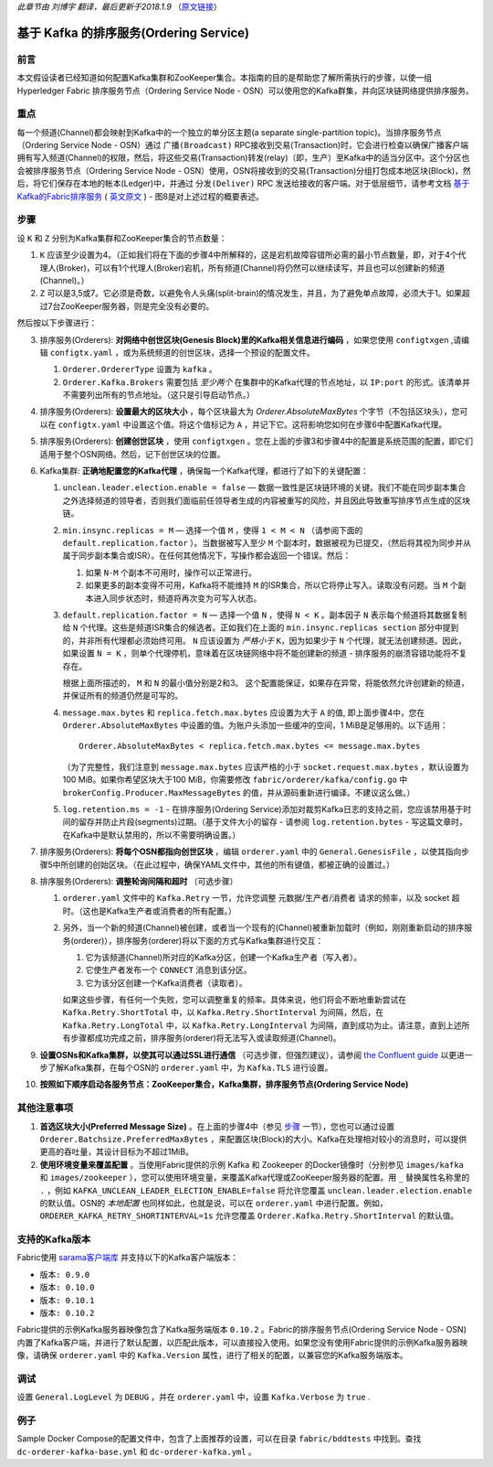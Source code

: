 *此章节由 刘博宇 翻译，最后更新于2018.1.9* （`原文链接`_）

.. _`原文链接`: http://hyperledger-fabric.readthedocs.io/en/latest/kafka.html

基于 Kafka 的排序服务(Ordering Service)
========================================

前言
------

本文假设读者已经知道如何配置Kafka集群和ZooKeeper集合。本指南的目的是帮助您了解所需执行的步骤，以使一组 Hyperledger Fabric 排序服务节点（Ordering Service Node - OSN）可以使用您的Kafka群集，并向区块链网络提供排序服务。

重点
------

每一个频道(Channel)都会映射到Kafka中的一个独立的单分区主题(a separate single-partition topic)。当排序服务节点（Ordering Service Node - OSN）通过 ``广播(Broadcast)`` RPC接收到交易(Transaction)时，它会进行检查以确保广播客户端拥有写入频道(Channel)的权限，然后，将这些交易(Transaction)转发(relay)（即，生产）至Kafka中的适当分区中。这个分区也会被排序服务节点（Ordering Service Node - OSN）使用，OSN将接收到的交易(Transaction)分组打包成本地区块(Block)，然后，将它们保存在本地的帐本(Ledger)中，并通过 ``分发(Deliver)`` RPC 发送给接收的客户端。对于低层细节，请参考文档 `基于Kafka的Fabric排序服务 <http://wutongtree.github.io/translations/Kafka-based-Ordering-Service_zh>`_ ( `英文原文 <https://docs.google.com/document/d/1vNMaM7XhOlu9tB_10dKnlrhy5d7b1u8lSY8a-kVjCO4/edit>`_ ) - 图8是对上述过程的概要表述。

步骤
-----

设 ``K`` 和 ``Z`` 分别为Kafka集群和ZooKeeper集合的节点数量：

#. ``K`` 应该至少设置为4。（正如我们将在下面的步骤4中所解释的，这是宕机故障容错所必需的最小节点数量，即，对于4个代理人(Broker)，可以有1个代理人(Broker)宕机，所有频道(Channel)将仍然可以继续读写，并且也可以创建新的频道(Channel)。）

#. ``Z`` 可以是3,5或7。它必须是奇数，以避免令人头痛(split-brain)的情况发生，并且，为了避免单点故障，必须大于1。如果超过7台ZooKeeper服务器，则是完全没有必要的。

然后按以下步骤进行：

3. 排序服务(Orderers): **对网络中创世区块(Genesis Block)里的Kafka相关信息进行编码** ，如果您使用 ``configtxgen`` ,请编辑 ``configtx.yaml`` ，或为系统频道的创世区块，选择一个预设的配置文件。 

   #. ``Orderer.OrdererType`` 设置为 ``kafka`` 。
   #. ``Orderer.Kafka.Brokers`` 需要包括 *至少两个* 在集群中的Kafka代理的节点地址，以 ``IP:port`` 的形式。该清单并不需要列出所有的节点地址。（这只是引导启动节点。）

#. 排序服务(Orderers): **设置最大的区块大小** ，每个区块最大为 `Orderer.AbsoluteMaxBytes` 个字节（不包括区块头），您可以在 ``configtx.yaml`` 中设置这个值。将这个值标记为 ``A`` ，并记下它。这将影响您如何在步骤6中配置Kafka代理。

#. 排序服务(Orderers): **创建创世区块** ，使用 ``configtxgen`` 。您在上面的步骤3和步骤4中的配置是系统范围的配置，即它们适用于整个OSN网络。然后，记下创世区块的位置。

#. Kafka集群: **正确地配置您的Kafka代理** ，确保每一个Kafka代理，都进行了如下的关键配置：

   #. ``unclean.leader.election.enable = false`` — 数据一致性是区块链环境的关键。我们不能在同步副本集合之外选择频道的领导者，否则我们面临前任领导者生成的内容被重写的风险，并且因此导致重写排序节点生成的区块链。

   #. ``min.insync.replicas = M`` — 选择一个值 ``M`` ，使得 ``1 < M < N`` （请参阅下面的 ``default.replication.factor`` ）。当数据被写入至少 ``M`` 个副本时，数据被视为已提交，（然后将其视为同步并从属于同步副本集合或ISR）。在任何其他情况下，写操作都会返回一个错误。然后：

      #. 如果 ``N-M`` 个副本不可用时，操作可以正常进行。
      #. 如果更多的副本变得不可用，Kafka将不能维持 ``M`` 的ISR集合，所以它将停止写入。读取没有问题。当 ``M`` 个副本进入同步状态时，频道将再次变为可写入状态。

   #. ``default.replication.factor = N`` — 选择一个值 ``N`` ，使得 ``N < K`` 。副本因子 ``N`` 表示每个频道将其数据复制给 ``N`` 个代理。这些是频道ISR集合的候选者。正如我们在上面的 ``min.insync.replicas section`` 部分中提到的，并非所有代理都必须始终可用。 ``N`` 应该设置为 *严格小于* ``K``，因为如果少于 ``N`` 个代理，就无法创建频道。因此，如果设置 ``N = K`` ，则单个代理停机，意味着在区块链网络中将不能创建新的频道 - 排序服务的崩溃容错功能将不复存在。

      根据上面所描述的， ``M`` 和 ``N`` 的最小值分别是2和3。 这个配置能保证，如果存在异常，将能依然允许创建新的频道，并保证所有的频道仍然是可写的。

   #. ``message.max.bytes`` 和 ``replica.fetch.max.bytes`` 应设置为大于 ``A`` 的值, 即上面步骤4中，您在 ``Orderer.AbsoluteMaxBytes`` 中设置的值。为账户头添加一些缓冲的空间，1 MiB是足够用的。以下适用：

      ::

         Orderer.AbsoluteMaxBytes < replica.fetch.max.bytes <= message.max.bytes

      （为了完整性，我们注意到 ``message.max.bytes`` 应该严格的小于 ``socket.request.max.bytes`` ，默认设置为100 MiB。如果你希望区块大于100 MiB，你需要修改 ``fabric/orderer/kafka/config.go`` 中 ``brokerConfig.Producer.MaxMessageBytes`` 的值，并从源码重新进行编译。不建议这么做。）

   #. ``log.retention.ms = -1`` - 在排序服务(Ordering Service)添加对裁剪Kafka日志的支持之前，您应该禁用基于时间的留存并防止片段(segments)过期。（基于文件大小的留存 - 请参阅 ``log.retention.bytes`` - 写这篇文章时，在Kafka中是默认禁用的，所以不需要明确设置。）

#. 排序服务(Orderers): **将每个OSN都指向创世区块** ，编辑 ``orderer.yaml`` 中的 ``General.GenesisFile`` ，以使其指向步骤5中所创建的创始区块。（在此过程中，确保YAML文件中，其他的所有键值，都被正确的设置过。）

#. 排序服务(Orderers): **调整轮询间隔和超时** （可选步骤）

   #. ``orderer.yaml`` 文件中的 ``Kafka.Retry`` 一节，允许您调整 元数据/生产者/消费者 请求的频率，以及 socket 超时。（这也是Kafka生产者或消费者的所有配置。）
   #. 另外，当一个新的频道(Channel)被创建，或者当一个现有的(Channel)被重新加载时（例如，刚刚重新启动的排序服务(orderer)），排序服务(orderer)将以下面的方式与Kafka集群进行交互：

      #. 它为该频道(Channel)所对应的Kafka分区，创建一个Kafka生产者（写入者）。
      #. 它使生产者发布一个 ``CONNECT`` 消息到该分区。
      #. 它为该分区创建一个Kafka消费者（读取者）。

      如果这些步骤，有任何一个失败，您可以调整重复的频率。具体来说，他们将会不断地重新尝试在 ``Kafka.Retry.ShortTotal`` 中，以 ``Kafka.Retry.ShortInterval`` 为间隔，然后，在 ``Kafka.Retry.LongTotal`` 中，以 ``Kafka.Retry.LongInterval`` 为间隔，直到成功为止。请注意，直到上述所有步骤都成功完成之前，排序服务(orderer)将无法写入或读取频道(Channel)。

#. **设置OSNs和Kafka集群，以使其可以通过SSL进行通信** （可选步骤，但强烈建议），请参阅 `the Confluent guide <http://docs.confluent.io/2.0.0/kafka/ssl.html>`_ 以更进一步了解Kafka集群，在每个OSN的 ``orderer.yaml`` 中，为 ``Kafka.TLS`` 进行设置。

#. **按照如下顺序启动各服务节点：ZooKeeper集合，Kafka集群，排序服务节点(Ordering Service Node)**

其他注意事项
-------------------------

#. **首选区块大小(Preferred Message Size)** 。在上面的步骤4中（参见 `步骤`_ 一节），您也可以通过设置 ``Orderer.Batchsize.PreferredMaxBytes`` ，来配置区块(Block)的大小。Kafka在处理相对较小的消息时，可以提供更高的吞吐量，其设计目标为不超过1MiB。

#. **使用环境变量来覆盖配置** 。当使用Fabric提供的示例 Kafka 和 Zookeeper 的Docker镜像时（分别参见 ``images/kafka`` 和 ``images/zookeeper`` ），您可以使用环境变量，来覆盖Kafka代理或ZooKeeper服务器的配置。用 ``_`` 替换属性名称里的 ``.`` ，例如 ``KAFKA_UNCLEAN_LEADER_ELECTION_ENABLE=false`` 将允许您覆盖 ``unclean.leader.election.enable`` 的默认值。OSN的 *本地配置* 也同样如此，也就是说，可以在 ``orderer.yaml`` 中进行配置。例如，``ORDERER_KAFKA_RETRY_SHORTINTERVAL=1s`` 允许您覆盖 ``Orderer.Kafka.Retry.ShortInterval`` 的默认值。

支持的Kafka版本
-----------------

Fabric使用 `sarama客户端库 <https://github.com/Shopify/sarama>`_ 并支持以下的Kafka客户端版本：

* ``版本: 0.9.0``
* ``版本: 0.10.0``
* ``版本: 0.10.1``
* ``版本: 0.10.2``

Fabric提供的示例Kafka服务器映像包含了Kafka服务端版本 ``0.10.2`` 。Fabric的排序服务节点(Ordering Service Node - OSN)内置了Kafka客户端，并进行了默认配置，以匹配此版本，可以直接投入使用。如果您没有使用Fabric提供的示例Kafka服务器映像，请确保 ``orderer.yaml`` 中的 ``Kafka.Version`` 属性，进行了相关的配置，以兼容您的Kafka服务端版本。

调试
------

设置 ``General.LogLevel`` 为 ``DEBUG`` ，并在 ``orderer.yaml`` 中，设置 ``Kafka.Verbose`` 为 ``true`` .

例子
------

Sample Docker Compose的配置文件中，包含了上面推荐的设置，可以在目录 ``fabric/bddtests`` 中找到。查找 ``dc-orderer-kafka-base.yml`` 和 ``dc-orderer-kafka.yml`` 。

.. Licensed under Creative Commons Attribution 4.0 International License
   https://creativecommons.org/licenses/by/4.0/

